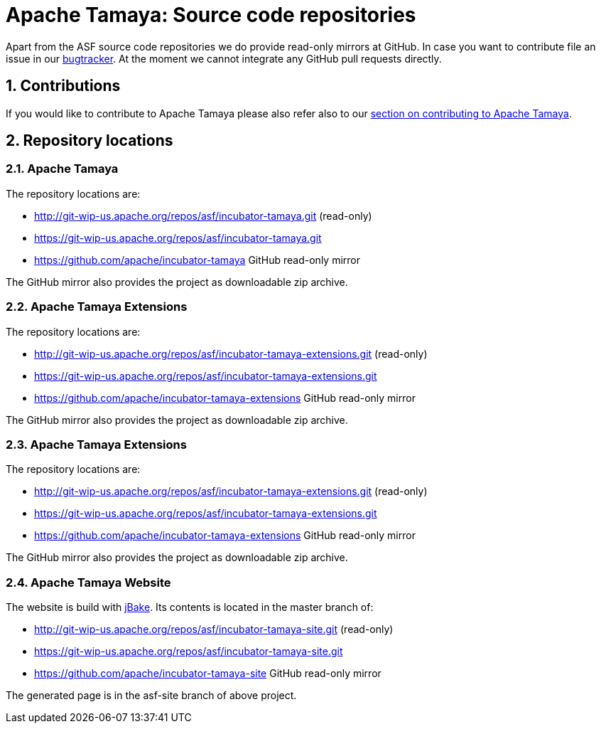 :jbake-type: page
:jbake-status: published

:sectnums: yes

= Apache Tamaya: Source code repositories

Apart from the ASF source code repositories we do provide read-only mirrors at GitHub.
In case you want to contribute file an issue in our https://issues.apache.org/jira/browse/TAMAYA[bugtracker]. At the moment we cannot integrate any GitHub pull requests directly.

== Contributions

If you would like to contribute to Apache Tamaya please also refer also to our
<<../devguide.adoc#contributing-workflow,section on contributing to Apache Tamaya>>.

== Repository locations

=== Apache Tamaya

The repository locations are:

    - http://git-wip-us.apache.org/repos/asf/incubator-tamaya.git (read-only)
    - https://git-wip-us.apache.org/repos/asf/incubator-tamaya.git
    - https://github.com/apache/incubator-tamaya[https://github.com/apache/incubator-tamaya^] GitHub read-only mirror

The GitHub mirror also provides the project as downloadable zip archive.

=== Apache Tamaya Extensions

The repository locations are:

    - http://git-wip-us.apache.org/repos/asf/incubator-tamaya-extensions.git (read-only)
    - https://git-wip-us.apache.org/repos/asf/incubator-tamaya-extensions.git
    - https://github.com/apache/incubator-tamaya-extensions[https://github.com/apache/incubator-tamaya-extensions^] GitHub read-only mirror

The GitHub mirror also provides the project as downloadable zip archive.

=== Apache Tamaya Extensions

The repository locations are:

    - http://git-wip-us.apache.org/repos/asf/incubator-tamaya-extensions.git (read-only)
    - https://git-wip-us.apache.org/repos/asf/incubator-tamaya-extensions.git
    - https://github.com/apache/incubator-tamaya-extensions[https://github.com/apache/incubator-tamaya-extensions^] GitHub read-only mirror

The GitHub mirror also provides the project as downloadable zip archive.

=== Apache Tamaya Website

The website is build with http://jbake.org/[jBake^]. Its contents is located in the master branch of:

    - http://git-wip-us.apache.org/repos/asf/incubator-tamaya-site.git (read-only)
    - https://git-wip-us.apache.org/repos/asf/incubator-tamaya-site.git
    - https://github.com/apache/incubator-tamaya-site[https://github.com/apache/incubator-tamaya-site^] GitHub read-only mirror

The generated page is in the asf-site branch of above project.
